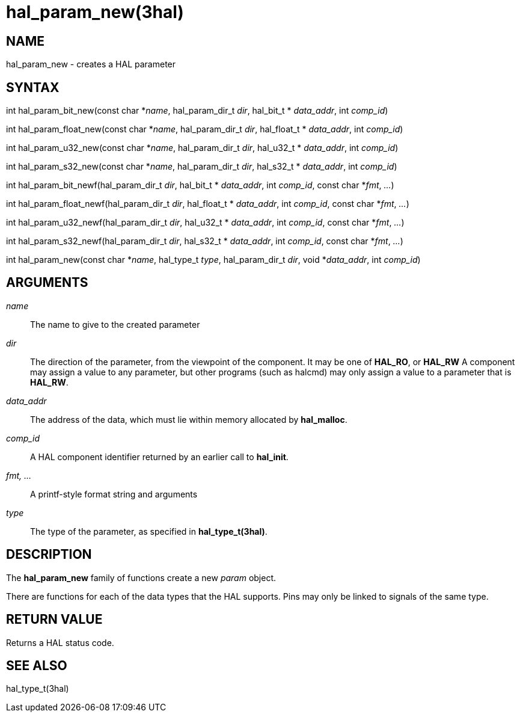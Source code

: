 :manvolnum: 3

= hal_param_new(3hal)

== NAME

hal_param_new - creates a HAL parameter

//hal_param_bit_new, hal_param_float_new, hal_param_u32_new, hal_param_s32_new, hal_param_bit_newf, hal_param_float_newf, hal_param_u32_newf, hal_param_s32_newf

== SYNTAX

int hal_param_bit_new(const char *_name_, hal_param_dir_t _dir_,
hal_bit_t * _data_addr_, int _comp_id_)

int hal_param_float_new(const char *_name_, hal_param_dir_t _dir_,
hal_float_t * _data_addr_, int _comp_id_)

int hal_param_u32_new(const char *_name_, hal_param_dir_t _dir_,
hal_u32_t * _data_addr_, int _comp_id_)

int hal_param_s32_new(const char *_name_, hal_param_dir_t _dir_,
hal_s32_t * _data_addr_, int _comp_id_)

int hal_param_bit_newf(hal_param_dir_t _dir_, hal_bit_t * _data_addr_,
int _comp_id_, const char *_fmt_, _..._)

int hal_param_float_newf(hal_param_dir_t _dir_, hal_float_t *
_data_addr_, int _comp_id_, const char *_fmt_, _..._)

int hal_param_u32_newf(hal_param_dir_t _dir_, hal_u32_t * _data_addr_,
int _comp_id_, const char *_fmt_, _..._)

int hal_param_s32_newf(hal_param_dir_t _dir_, hal_s32_t * _data_addr_,
int _comp_id_, const char *_fmt_, _..._)

int hal_param_new(const char *_name_, hal_type_t _type_, hal_param_dir_t
_dir_, void *_data_addr_, int _comp_id_)

== ARGUMENTS

_name_::
  The name to give to the created parameter
_dir_::
  The direction of the parameter, from the viewpoint of the component.
  It may be one of *HAL_RO*, or *HAL_RW* A component may assign a value
  to any parameter, but other programs (such as halcmd) may only assign
  a value to a parameter that is *HAL_RW*.
_data_addr_::
  The address of the data, which must lie within memory allocated by
  *hal_malloc*.
_comp_id_::
  A HAL component identifier returned by an earlier call to *hal_init*.
_fmt, ..._::
  A printf-style format string and arguments
_type_::
  The type of the parameter, as specified in *hal_type_t(3hal)*.

== DESCRIPTION

The *hal_param_new* family of functions create a new _param_ object.

There are functions for each of the data types that the HAL supports.
Pins may only be linked to signals of the same type.

== RETURN VALUE

Returns a HAL status code.

== SEE ALSO

hal_type_t(3hal)
